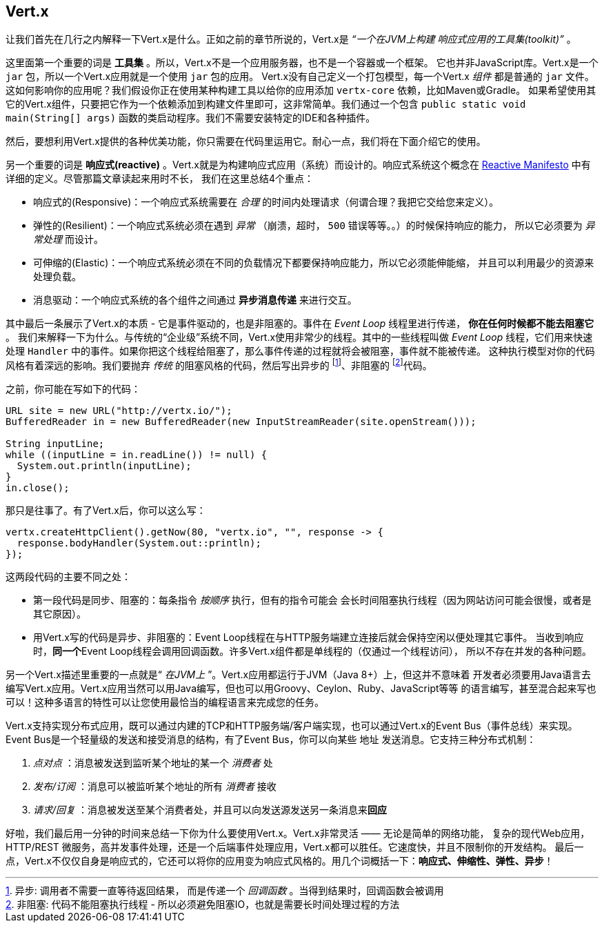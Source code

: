 ## Vert.x

让我们首先在几行之内解释一下Vert.x是什么。正如之前的章节所说的，Vert.x是 _“一个在JVM上构建
响应式应用的工具集(toolkit)”_ 。

这里面第一个重要的词是 **工具集** 。所以，Vert.x不是一个应用服务器，也不是一个容器或一个框架。
它也并非JavaScript库。Vert.x是一个 `jar` 包，所以一个Vert.x应用就是一个使用 `jar` 包的应用。
Vert.x没有自己定义一个打包模型，每一个Vert.x _组件_ 都是普通的 `jar` 文件。
这如何影响你的应用呢？我们假设你正在使用某种构建工具以给你的应用添加 `vertx-core` 依赖，比如Maven或Gradle。
如果希望使用其它的Vert.x组件，只要把它作为一个依赖添加到构建文件里即可，这非常简单。我们通过一个包含
`public static void main(String[] args)` 函数的类启动程序。我们不需要安装特定的IDE和各种插件。

然后，要想利用Vert.x提供的各种优美功能，你只需要在代码里运用它。耐心一点，我们将在下面介绍它的使用。

另一个重要的词是 **响应式(reactive)** 。Vert.x就是为构建响应式应用（系统）而设计的。响应式系统这个概念在
http://reactivemanifesto.org[Reactive Manifesto] 中有详细的定义。尽管那篇文章读起来用时不长，
我们在这里总结4个重点：

* 响应式的(Responsive)：一个响应式系统需要在 _合理_ 的时间内处理请求（何谓合理？我把它交给您来定义）。
* 弹性的(Resilient)：一个响应式系统必须在遇到 _异常_ （崩溃，超时， `500` 错误等等。。）的时候保持响应的能力，
所以它必须要为 _异常处理_ 而设计。
* 可伸缩的(Elastic)：一个响应式系统必须在不同的负载情况下都要保持响应能力，所以它必须能伸能缩，
并且可以利用最少的资源来处理负载。
* 消息驱动：一个响应式系统的各个组件之间通过 **异步消息传递** 来进行交互。

其中最后一条展示了Vert.x的本质 - 它是事件驱动的，也是非阻塞的。事件在 _Event Loop_ 线程里进行传递， **你在任何时候都不能去阻塞它** 。
我们来解释一下为什么。与传统的“企业级”系统不同，Vert.x使用非常少的线程。其中的一些线程叫做 _Event Loop_ 线程，它们用来快速处理
`Handler` 中的事件。如果你把这个线程给阻塞了，那么事件传递的过程就将会被阻塞，事件就不能被传递。
这种执行模型对你的代码风格有着深远的影响。我们要抛弃 _传统_ 的阻塞风格的代码，然后写出异步的 footnote:[异步: 调用者不需要一直等待返回结果，
而是传递一个 _回调函数_ 。当得到结果时，回调函数会被调用]、非阻塞的 footnote:[非阻塞: 代码不能阻塞执行线程 -
所以必须避免阻塞IO，也就是需要长时间处理过程的方法]代码。

之前，你可能在写如下的代码：

[source, java]
----
URL site = new URL("http://vertx.io/");
BufferedReader in = new BufferedReader(new InputStreamReader(site.openStream()));

String inputLine;
while ((inputLine = in.readLine()) != null) {
  System.out.println(inputLine);
}
in.close();
----

那只是往事了。有了Vert.x后，你可以这么写：

[source, java]
-----
vertx.createHttpClient().getNow(80, "vertx.io", "", response -> {
  response.bodyHandler(System.out::println);
});
-----

这两段代码的主要不同之处：

* 第一段代码是同步、阻塞的：每条指令 _按顺序_ 执行，但有的指令可能会
会长时间阻塞执行线程（因为网站访问可能会很慢，或者是其它原因）。
* 用Vert.x写的代码是异步、非阻塞的：Event Loop线程在与HTTP服务端建立连接后就会保持空闲以便处理其它事件。
当收到响应时，**同一个**Event Loop线程会调用回调函数。许多Vert.x组件都是单线程的（仅通过一个线程访问），
所以不存在并发的各种问题。

另一个Vert.x描述里重要的一点就是“ _在JVM上_ ”。Vert.x应用都运行于JVM（Java 8+）上，但这并不意味着
开发者必须要用Java语言去编写Vert.x应用。Vert.x应用当然可以用Java编写，但也可以用Groovy、Ceylon、Ruby、JavaScript等等
的语言编写，甚至混合起来写也可以！这种多语言的特性可以让您使用最恰当的编程语言来完成您的任务。

Vert.x支持实现分布式应用，既可以通过内建的TCP和HTTP服务端/客户端实现，也可以通过Vert.x的Event Bus（事件总线）来实现。
Event Bus是一个轻量级的发送和接受消息的结构，有了Event Bus，你可以向某些 `地址` 发送消息。它支持三种分布式机制：

1. _点对点_ ：消息被发送到监听某个地址的某一个 _消费者_ 处
2. _发布/订阅_ ：消息可以被监听某个地址的所有 _消费者_ 接收
3. _请求/回复_ ：消息被发送至某个消费者处，并且可以向发送源发送另一条消息来**回应**

好啦，我们最后用一分钟的时间来总结一下你为什么要使用Vert.x。Vert.x非常灵活 —— 无论是简单的网络功能，
复杂的现代Web应用，HTTP/REST 微服务，高并发事件处理，还是一个后端事件处理应用，Vert.x都可以胜任。它速度快，并且不限制你的开发结构。
最后一点，Vert.x不仅仅自身是响应式的，它还可以将你的应用变为响应式风格的。用几个词概括一下：**响应式、伸缩性、弹性、异步**！

